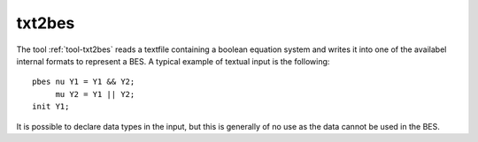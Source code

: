 .. index:: txt2bes

.. _tool-txt2bes:

txt2bes
=======

The tool :ref:`tool-txt2bes` reads a textfile containing a boolean equation system and
writes it into one of the availabel internal formats to represent a BES.
A typical example of textual input is the following::

  pbes nu Y1 = Y1 && Y2;
       mu Y2 = Y1 || Y2;
  init Y1;

It is possible to declare data types in the input, but this is generally of
no use as the data cannot be used in the BES.
